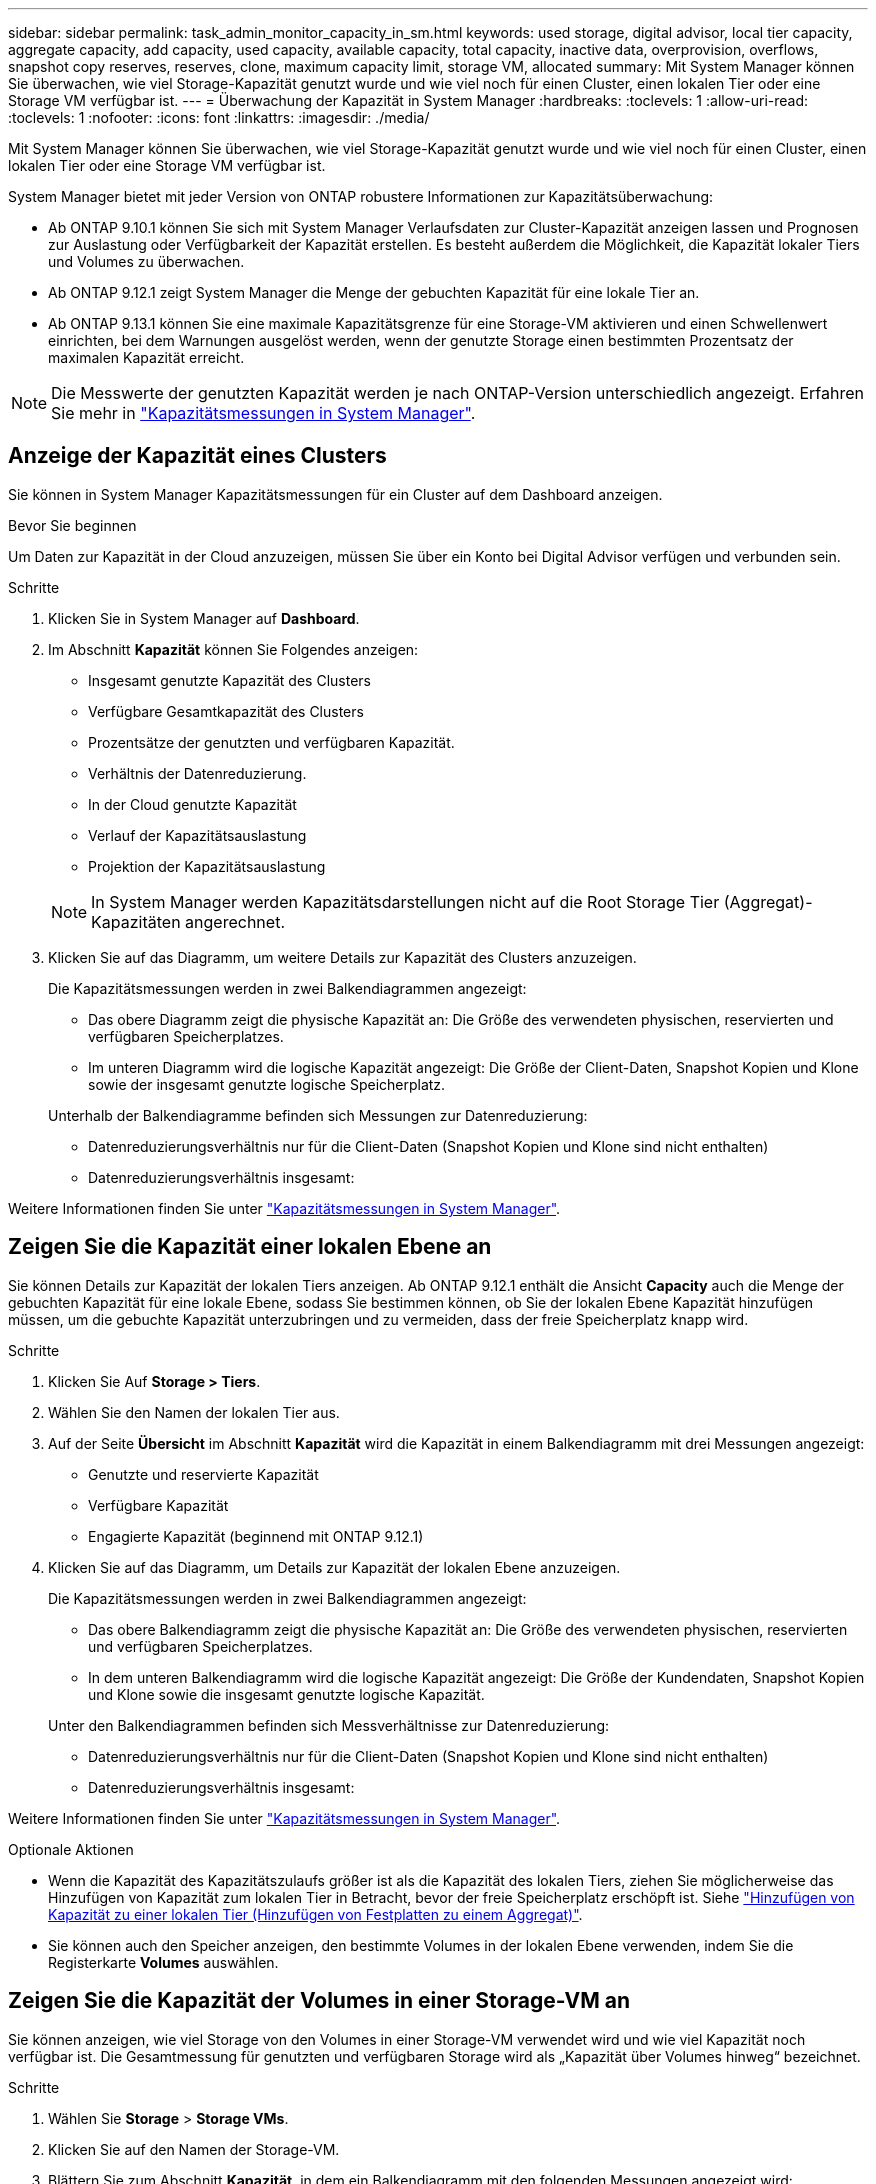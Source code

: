 ---
sidebar: sidebar 
permalink: task_admin_monitor_capacity_in_sm.html 
keywords: used storage, digital advisor, local tier capacity, aggregate capacity, add capacity, used capacity, available capacity, total capacity, inactive data, overprovision, overflows, snapshot copy reserves, reserves, clone, maximum capacity limit, storage VM, allocated 
summary: Mit System Manager können Sie überwachen, wie viel Storage-Kapazität genutzt wurde und wie viel noch für einen Cluster, einen lokalen Tier oder eine Storage VM verfügbar ist. 
---
= Überwachung der Kapazität in System Manager
:hardbreaks:
:toclevels: 1
:allow-uri-read: 
:toclevels: 1
:nofooter: 
:icons: font
:linkattrs: 
:imagesdir: ./media/


[role="lead"]
Mit System Manager können Sie überwachen, wie viel Storage-Kapazität genutzt wurde und wie viel noch für einen Cluster, einen lokalen Tier oder eine Storage VM verfügbar ist.

System Manager bietet mit jeder Version von ONTAP robustere Informationen zur Kapazitätsüberwachung:

* Ab ONTAP 9.10.1 können Sie sich mit System Manager Verlaufsdaten zur Cluster-Kapazität anzeigen lassen und Prognosen zur Auslastung oder Verfügbarkeit der Kapazität erstellen. Es besteht außerdem die Möglichkeit, die Kapazität lokaler Tiers und Volumes zu überwachen.
* Ab ONTAP 9.12.1 zeigt System Manager die Menge der gebuchten Kapazität für eine lokale Tier an.
* Ab ONTAP 9.13.1 können Sie eine maximale Kapazitätsgrenze für eine Storage-VM aktivieren und einen Schwellenwert einrichten, bei dem Warnungen ausgelöst werden, wenn der genutzte Storage einen bestimmten Prozentsatz der maximalen Kapazität erreicht.



NOTE: Die Messwerte der genutzten Kapazität werden je nach ONTAP-Version unterschiedlich angezeigt. Erfahren Sie mehr in link:./concepts/capacity-measurements-in-sm-concept.html["Kapazitätsmessungen in System Manager"].



== Anzeige der Kapazität eines Clusters

Sie können in System Manager Kapazitätsmessungen für ein Cluster auf dem Dashboard anzeigen.

.Bevor Sie beginnen
Um Daten zur Kapazität in der Cloud anzuzeigen, müssen Sie über ein Konto bei Digital Advisor verfügen und verbunden sein.

.Schritte
. Klicken Sie in System Manager auf *Dashboard*.
. Im Abschnitt *Kapazität* können Sie Folgendes anzeigen:
+
--
** Insgesamt genutzte Kapazität des Clusters
** Verfügbare Gesamtkapazität des Clusters
** Prozentsätze der genutzten und verfügbaren Kapazität.
** Verhältnis der Datenreduzierung.
** In der Cloud genutzte Kapazität
** Verlauf der Kapazitätsauslastung
** Projektion der Kapazitätsauslastung


--
+

NOTE: In System Manager werden Kapazitätsdarstellungen nicht auf die Root Storage Tier (Aggregat)-Kapazitäten angerechnet.

. Klicken Sie auf das Diagramm, um weitere Details zur Kapazität des Clusters anzuzeigen.
+
Die Kapazitätsmessungen werden in zwei Balkendiagrammen angezeigt:

+
--
** Das obere Diagramm zeigt die physische Kapazität an: Die Größe des verwendeten physischen, reservierten und verfügbaren Speicherplatzes.
** Im unteren Diagramm wird die logische Kapazität angezeigt: Die Größe der Client-Daten, Snapshot Kopien und Klone sowie der insgesamt genutzte logische Speicherplatz.


--
+
Unterhalb der Balkendiagramme befinden sich Messungen zur Datenreduzierung:

+
--
** Datenreduzierungsverhältnis nur für die Client-Daten (Snapshot Kopien und Klone sind nicht enthalten)
** Datenreduzierungsverhältnis insgesamt:


--


Weitere Informationen finden Sie unter link:./concepts/capacity-measurements-in-sm-concept.html["Kapazitätsmessungen in System Manager"].



== Zeigen Sie die Kapazität einer lokalen Ebene an

Sie können Details zur Kapazität der lokalen Tiers anzeigen. Ab ONTAP 9.12.1 enthält die Ansicht *Capacity* auch die Menge der gebuchten Kapazität für eine lokale Ebene, sodass Sie bestimmen können, ob Sie der lokalen Ebene Kapazität hinzufügen müssen, um die gebuchte Kapazität unterzubringen und zu vermeiden, dass der freie Speicherplatz knapp wird.

.Schritte
. Klicken Sie Auf *Storage > Tiers*.
. Wählen Sie den Namen der lokalen Tier aus.
. Auf der Seite *Übersicht* im Abschnitt *Kapazität* wird die Kapazität in einem Balkendiagramm mit drei Messungen angezeigt:
+
** Genutzte und reservierte Kapazität
** Verfügbare Kapazität
** Engagierte Kapazität (beginnend mit ONTAP 9.12.1)


. Klicken Sie auf das Diagramm, um Details zur Kapazität der lokalen Ebene anzuzeigen.
+
Die Kapazitätsmessungen werden in zwei Balkendiagrammen angezeigt:

+
--
** Das obere Balkendiagramm zeigt die physische Kapazität an: Die Größe des verwendeten physischen, reservierten und verfügbaren Speicherplatzes.
** In dem unteren Balkendiagramm wird die logische Kapazität angezeigt: Die Größe der Kundendaten, Snapshot Kopien und Klone sowie die insgesamt genutzte logische Kapazität.


--
+
Unter den Balkendiagrammen befinden sich Messverhältnisse zur Datenreduzierung:

+
--
** Datenreduzierungsverhältnis nur für die Client-Daten (Snapshot Kopien und Klone sind nicht enthalten)
** Datenreduzierungsverhältnis insgesamt:


--


Weitere Informationen finden Sie unter link:./concepts/capacity-measurements-in-sm-concept.html["Kapazitätsmessungen in System Manager"].

.Optionale Aktionen
* Wenn die Kapazität des Kapazitätszulaufs größer ist als die Kapazität des lokalen Tiers, ziehen Sie möglicherweise das Hinzufügen von Kapazität zum lokalen Tier in Betracht, bevor der freie Speicherplatz erschöpft ist. Siehe link:./disks-aggregates/add-disks-local-tier-aggr-task.html["Hinzufügen von Kapazität zu einer lokalen Tier (Hinzufügen von Festplatten zu einem Aggregat)"].
* Sie können auch den Speicher anzeigen, den bestimmte Volumes in der lokalen Ebene verwenden, indem Sie die Registerkarte *Volumes* auswählen.




== Zeigen Sie die Kapazität der Volumes in einer Storage-VM an

Sie können anzeigen, wie viel Storage von den Volumes in einer Storage-VM verwendet wird und wie viel Kapazität noch verfügbar ist. Die Gesamtmessung für genutzten und verfügbaren Storage wird als „Kapazität über Volumes hinweg“ bezeichnet.

.Schritte
. Wählen Sie *Storage* > *Storage VMs*.
. Klicken Sie auf den Namen der Storage-VM.
. Blättern Sie zum Abschnitt *Kapazität*, in dem ein Balkendiagramm mit den folgenden Messungen angezeigt wird:
+
--
** *Physical Used*: Summe des physisch genutzten Speichers über alle Volumes in dieser Storage-VM hinweg.
** *Verfügbar*: Summe der verfügbaren Kapazität über alle Volumes in dieser Storage-VM hinweg.
** *Logical used*: Summe von logischem, über alle Volumes dieser Storage-VM hinweg genutzter Storage.


--


Weitere Informationen zu den Messungen finden Sie unter link:./concepts/capacity-measurements-in-sm-concept.html["Kapazitätsmessungen in System Manager"].



== Anzeigen der maximalen Kapazitätsgrenze einer Storage-VM

Ab ONTAP 9.13.1 lässt sich die maximale Kapazitätsgrenze einer Storage-VM anzeigen.

.Bevor Sie beginnen
Sie müssenlink:manage-max-cap-limit-svm-in-sm-task.html["Maximale Kapazitätsgrenze einer Storage-VM"], bevor Sie es anzeigen können.

.Schritte
. Wählen Sie *Storage* > *Storage VMs*.
+
Sie können die Messungen der maximalen Kapazität auf zwei Arten anzeigen:

+
--
** Zeigen Sie in der Zeile für die Speicher-VM die Spalte *maximale Kapazität* an, die ein Balkendiagramm enthält, das die genutzte Kapazität, die verfügbare Kapazität und die maximale Kapazität anzeigt.
** Klicken Sie auf den Namen der Storage-VM. Blättern Sie auf der Registerkarte *Übersicht*, um die Schwellenwerte für maximale Kapazität, zugewiesene Kapazität und Kapazitätswarnung in der linken Spalte anzuzeigen.


--


.Verwandte Informationen
* link:manage-max-cap-limit-svm-in-sm-task.html#edit-max-cap-limit-svm["Bearbeiten Sie die maximale Kapazitätsgrenze einer Storage-VM"]
* link:./concepts/capacity-measurements-in-sm-concept.html["Kapazitätsmessungen in System Manager"]

